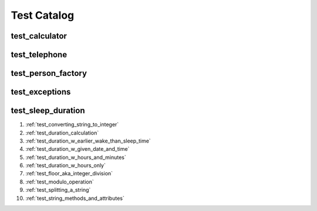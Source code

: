 ##############################
Test Catalog
##############################

********************************************************
test_calculator
********************************************************


********************************************************
test_telephone
********************************************************

********************************************************
test_person_factory
********************************************************

********************************************************
test_exceptions
********************************************************


********************************************************
test_sleep_duration
********************************************************

#. :ref:`test_converting_string_to_integer`
#. :ref:`test_duration_calculation`
#. :ref:`test_duration_w_earlier_wake_than_sleep_time`
#. :ref:`test_duration_w_given_date_and_time`
#. :ref:`test_duration_w_hours_and_minutes`
#. :ref:`test_duration_w_hours_only`
#. :ref:`test_floor_aka_integer_division`
#. :ref:`test_modulo_operation`
#. :ref:`test_splitting_a_string`
#. :ref:`test_string_methods_and_attributes`
